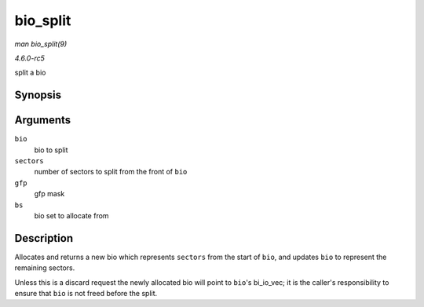 .. -*- coding: utf-8; mode: rst -*-

.. _API-bio-split:

=========
bio_split
=========

*man bio_split(9)*

*4.6.0-rc5*

split a bio


Synopsis
========

.. c:function:: struct bio * bio_split( struct bio * bio, int sectors, gfp_t gfp, struct bio_set * bs )

Arguments
=========

``bio``
    bio to split

``sectors``
    number of sectors to split from the front of ``bio``

``gfp``
    gfp mask

``bs``
    bio set to allocate from


Description
===========

Allocates and returns a new bio which represents ``sectors`` from the
start of ``bio``, and updates ``bio`` to represent the remaining
sectors.

Unless this is a discard request the newly allocated bio will point to
``bio``'s bi_io_vec; it is the caller's responsibility to ensure that
``bio`` is not freed before the split.


.. ------------------------------------------------------------------------------
.. This file was automatically converted from DocBook-XML with the dbxml
.. library (https://github.com/return42/sphkerneldoc). The origin XML comes
.. from the linux kernel, refer to:
..
.. * https://github.com/torvalds/linux/tree/master/Documentation/DocBook
.. ------------------------------------------------------------------------------
